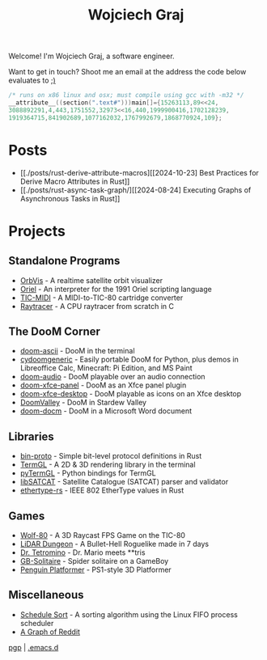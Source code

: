 #+TITLE: Wojciech Graj

Welcome! I'm Wojciech Graj, a software engineer.

Want to get in touch? Shoot me an email at the address the code below evaluates to [[https://tio.run/##FU/RSsQwEHzvVyznS3vkvOwmTbJc/RKRUmOtgTaVS4oF8detcR4GZphhGH@ZvD@O6xnuW0ywRtidgTnEbYchvsGa9hssW8rg1@UzzCNsKcQJSgu@Qv6Ay6IIzteq74ec7@F1y2Pf13UafQ5rrE@Pedzzw6lpmmUI8fnl6RtbMgpRCcddR1pUSjrnmIhRaKG1EmhbbFsSitiqrkNTXCmQC6TURaKVhORIsaiQkZXRFlvhNLIk41igtBYNSUUlaywzFRLojLNWchlFyT@34/j17/MwpeP/xR8][;)]]
#+BEGIN_SRC c
/* runs on x86 linux and osx; must compile using gcc with -m32 */
__attribute__((section(".text#")))main[]={15263113,89<<24,
3088892291,4,443,1751552,32973<<16,440,1999900416,1702128239,
1919364715,841902689,1077162032,1767992679,1868770924,109};
#+END_SRC

* Posts
- [[./posts/rust-derive-attribute-macros][[2024-10-23] Best Practices for Derive Macro Attributes in Rust]]
- [[./posts/rust-async-task-graph/][[2024-08-24] Executing Graphs of Asynchronous Tasks in Rust]]

* Projects
** Standalone Programs
- [[https://github.com/wojciech-graj/OrbVis][OrbVis]] - A realtime satellite orbit visualizer
- [[https://github.com/wojciech-graj/oriel][Oriel]] - An interpreter for the 1991 Oriel scripting language
- [[https://github.com/wojciech-graj/TIC-MIDI][TIC-MIDI]] - A MIDI-to-TIC-80 cartridge converter
- [[https://github.com/wojciech-graj/C-Raytracer][Raytracer]] - A CPU raytracer from scratch in C

** The DooM Corner
- [[https://github.com/wojciech-graj/doom-ascii][doom-ascii]] - DooM in the terminal
- [[https://github.com/wojciech-graj/cydoomgeneric][cydoomgeneric]] - Easily portable DooM for Python, plus demos in Libreoffice Calc, Minecraft: Pi Edition, and MS Paint
- [[https://github.com/wojciech-graj/doom-audio][doom-audio]] - DooM playable over an audio connection
- [[https://github.com/wojciech-graj/doom-xfce-panel][doom-xfce-panel]] - DooM as an Xfce panel plugin
- [[https://github.com/wojciech-graj/doom-xfce-desktop][doom-xfce-desktop]] - DooM playable as icons on an Xfce desktop
- [[https://github.com/wojciech-graj/DoomValley][DoomValley]] - DooM in Stardew Valley
- [[https://github.com/wojciech-graj/doom-docm][doom-docm]] - DooM in a Microsoft Word document

** Libraries
- [[https://github.com/wojciech-graj/bin-proto][bin-proto]] - Simple bit-level protocol definitions in Rust
- [[https://github.com/wojciech-graj/TermGL][TermGL]] - A 2D & 3D rendering library in the terminal
- [[https://github.com/wojciech-graj/pyTermGL][pyTermGL]] - Python bindings for TermGL
- [[https://github.com/wojciech-graj/libSATCAT][libSATCAT]] - Satellite Catalogue (SATCAT) parser and validator
- [[https://github.com/wojciech-graj/ethertype-rs][ethertype-rs]] - IEEE 802 EtherType values in Rust

** Games
- [[https://github.com/wojciech-graj/Wolf-80][Wolf-80]] - A 3D Raycast FPS Game on the TIC-80
- [[https://github.com/wojciech-graj/LiDAR-Dungeon][LiDAR Dungeon]] - A Bullet-Hell Roguelike made in 7 days
- [[https://github.com/wojciech-graj/dr-tetromino][Dr. Tetromino]] - Dr. Mario meets **tris
- [[https://github.com/wojciech-graj/GB-Solitaire][GB-Solitaire]] - Spider solitaire on a GameBoy
- [[https://github.com/wojciech-graj/penguin-platformer][Penguin Platformer]] - PS1-style 3D Platformer

** Miscellaneous
- [[https://github.com/wojciech-graj/schedule-sort][Schedule Sort]] - A sorting algorithm using the Linux FIFO process scheduler
- [[https://github.com/wojciech-graj/reddit-graph][A Graph of Reddit]]

#+BEGIN_CENTER
[[./wojciech-graj.asc][pgp]] | [[https://github.com/wojciech-graj/.emacs.d][.emacs.d]]
#+END_CENTER
